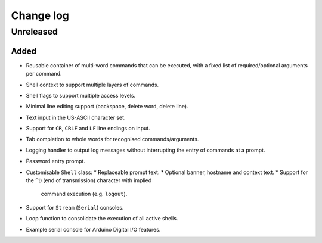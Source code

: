 Change log
==========

Unreleased
----------

Added
~~~~~

* Reusable container of multi-word commands that can be executed,
  with a fixed list of required/optional arguments per command.
* Shell context to support multiple layers of commands.
* Shell flags to support multiple access levels.
* Minimal line editing support (backspace, delete word, delete line).
* Text input in the US-ASCII character set.
* Support for ``CR``, ``CRLF`` and ``LF`` line endings on input.
* Tab completion to whole words for recognised commands/arguments.
* Logging handler to output log messages without interrupting the entry
  of commands at a prompt.
* Password entry prompt.
* Customisable ``Shell`` class:
  * Replaceable prompt text.
  * Optional banner, hostname and context text.
  * Support for the ``^D`` (end of transmission) character with implied
    command execution (e.g. ``logout``).
* Support for ``Stream`` (``Serial``) consoles.
* Loop function to consolidate the execution of all active shells.
* Example serial console for Arduino Digital I/O features.

.. |--| unicode:: U+2013 .. EN DASH

